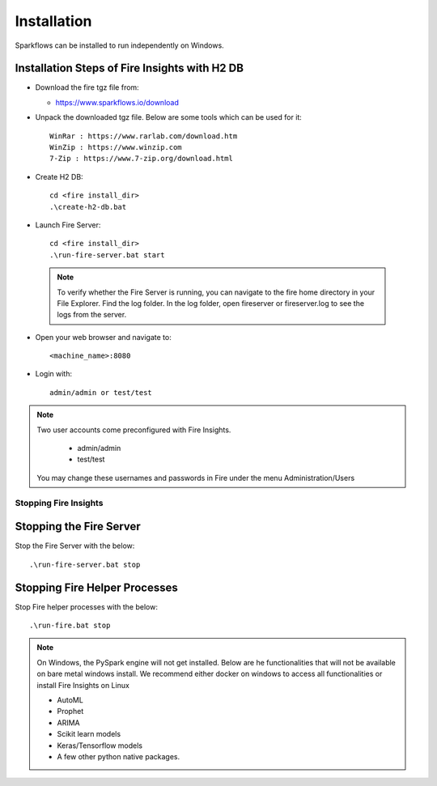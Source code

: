 Installation
^^^^^^^^^^^^

Sparkflows can be installed to run independently on Windows.


Installation Steps of Fire Insights with H2 DB
----------------------------------------------

* Download the fire tgz file from:

  * https://www.sparkflows.io/download
  
  
* Unpack the downloaded tgz file. Below are some tools which can be used for it::

    WinRar : https://www.rarlab.com/download.htm
    WinZip : https://www.winzip.com
    7-Zip : https://www.7-zip.org/download.html

    
* Create H2 DB::

    cd <fire install_dir>
    .\create-h2-db.bat
    
* Launch Fire Server::

    cd <fire install_dir>
    .\run-fire-server.bat start

 .. note::  To verify whether the Fire Server is running, you can navigate to the fire home directory in your File Explorer.
           Find the log folder. In the log folder, open fireserver or fireserver.log to see the logs from the server.


* Open your web browser and navigate to:: 
  
    <machine_name>:8080

* Login with:: 

    admin/admin or test/test

    
    
.. note::  Two user accounts come preconfigured with Fire Insights.

           * admin/admin
           * test/test
    
    You may change these usernames and passwords in Fire under the menu Administration/Users 

Stopping Fire Insights
=================

Stopping the Fire Server
------------------------

Stop the Fire Server with the below::

    .\run-fire-server.bat stop


Stopping Fire Helper Processes
-------------

Stop Fire helper processes with the below::

    .\run-fire.bat stop


.. note::  On Windows, the PySpark engine will not get installed. Below are he functionalities that will not be available on bare metal windows install. We recommend either docker on windows to access all functionalities or install Fire Insights on Linux

           * AutoML
           * Prophet
           * ARIMA
           * Scikit learn models
           * Keras/Tensorflow models
           * A few other python native packages.    
    
    

    
    

